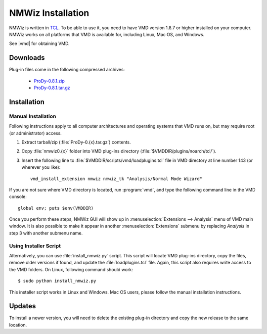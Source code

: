 .. _getnmwiz:

*******************************************************************************
NMWiz Installation
*******************************************************************************

NMWiz is written in `TCL <http://tcl.tk/>`_. To be able to use it, 
you need to have VMD version 1.8.7 or higher installed on your computer.
NMWiz works on all platforms that VMD is available for, including Linux, 
Mac OS, and Windows.

See |vmd| for obtaining VMD.

Downloads
===============================================================================

Plug-in files come in the following compressed archives:
 
  * `ProDy-0.8.1.zip <http://pypi.python.org/packages/source/P/ProDy/ProDy-0.8.1.zip>`_
  * `ProDy-0.8.1.tar.gz <http://pypi.python.org/packages/source/P/ProDy/ProDy-0.8.1.tar.gz>`_


Installation
===============================================================================

Manual Installation
-------------------------------------------------------------------------------

Following instructions apply to all computer architectures and operating 
systems that VMD runs on, but may require root (or administrator) access.

#. Extract tarball/zip (:file:`ProDy-0.{x}.tar.gz`) contents.

#. Copy :file:`nmwiz0.{x}` folder into VMD plug-ins directory 
   (:file:`$VMDDIR/plugins/noarch/tcl/`).

#. Insert the following line to :file:`$VMDDIR/scripts/vmd/loadplugins.tcl` 
   file in VMD directory at line number 143 (or wherever you like)::

    vmd_install_extension nmwiz nmwiz_tk "Analysis/Normal Mode Wizard"


If you are not sure where VMD directory is located, run :program:`vmd`, and 
type the following command line in the VMD console::

    global env; puts $env(VMDDIR)

Once you perform these steps, NMWiz GUI will show up in 
:menuselection:`Extensions --> Analysis` menu of VMD main window. 
It is also possible to make it appear in another :menuselection:`Extensions` 
submenu by replacing *Analysis* in step 3 with another submenu name.

Using Installer Script
-------------------------------------------------------------------------------

Alternatively, you can use :file:`install_nmwiz.py` script. This script
will locate VMD plug-ins directory, copy the files, remove older versions if 
found, and update the :file:`loadplugins.tcl` file. Again, this script
also requires write access to the VMD folders. On Linux, following command
should work:: 
 
  $ sudo python install_nmwiz.py
  
This installer script works in Linux and Windows. Mac OS users, please
follow the manual installation instructions.
  
Updates
===============================================================================

To install a newer version, you will need to delete the existing plug-in 
directory and copy the new release to the same location.

